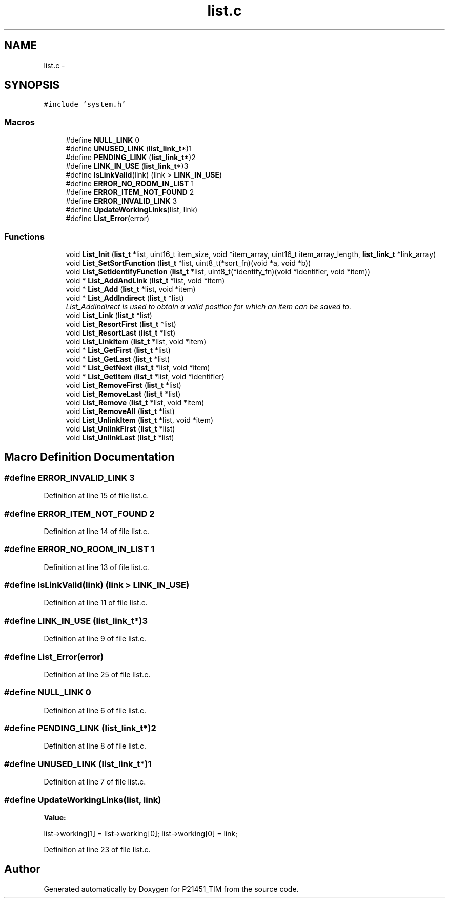 .TH "list.c" 3 "Tue Jan 26 2016" "Version 0.1" "P21451_TIM" \" -*- nroff -*-
.ad l
.nh
.SH NAME
list.c \- 
.SH SYNOPSIS
.br
.PP
\fC#include 'system\&.h'\fP
.br

.SS "Macros"

.in +1c
.ti -1c
.RI "#define \fBNULL_LINK\fP   0"
.br
.ti -1c
.RI "#define \fBUNUSED_LINK\fP   (\fBlist_link_t\fP*)1"
.br
.ti -1c
.RI "#define \fBPENDING_LINK\fP   (\fBlist_link_t\fP*)2"
.br
.ti -1c
.RI "#define \fBLINK_IN_USE\fP   (\fBlist_link_t\fP*)3"
.br
.ti -1c
.RI "#define \fBIsLinkValid\fP(link)   (link > \fBLINK_IN_USE\fP)"
.br
.ti -1c
.RI "#define \fBERROR_NO_ROOM_IN_LIST\fP   1"
.br
.ti -1c
.RI "#define \fBERROR_ITEM_NOT_FOUND\fP   2"
.br
.ti -1c
.RI "#define \fBERROR_INVALID_LINK\fP   3"
.br
.ti -1c
.RI "#define \fBUpdateWorkingLinks\fP(list,  link)    "
.br
.ti -1c
.RI "#define \fBList_Error\fP(error)"
.br
.in -1c
.SS "Functions"

.in +1c
.ti -1c
.RI "void \fBList_Init\fP (\fBlist_t\fP *list, uint16_t item_size, void *item_array, uint16_t item_array_length, \fBlist_link_t\fP *link_array)"
.br
.ti -1c
.RI "void \fBList_SetSortFunction\fP (\fBlist_t\fP *list, uint8_t(*sort_fn)(void *a, void *b))"
.br
.ti -1c
.RI "void \fBList_SetIdentifyFunction\fP (\fBlist_t\fP *list, uint8_t(*identify_fn)(void *identifier, void *item))"
.br
.ti -1c
.RI "void * \fBList_AddAndLink\fP (\fBlist_t\fP *list, void *item)"
.br
.ti -1c
.RI "void * \fBList_Add\fP (\fBlist_t\fP *list, void *item)"
.br
.ti -1c
.RI "void * \fBList_AddIndirect\fP (\fBlist_t\fP *list)"
.br
.RI "\fIList_AddIndirect is used to obtain a valid position for which an item can be saved to\&. \fP"
.ti -1c
.RI "void \fBList_Link\fP (\fBlist_t\fP *list)"
.br
.ti -1c
.RI "void \fBList_ResortFirst\fP (\fBlist_t\fP *list)"
.br
.ti -1c
.RI "void \fBList_ResortLast\fP (\fBlist_t\fP *list)"
.br
.ti -1c
.RI "void \fBList_LinkItem\fP (\fBlist_t\fP *list, void *item)"
.br
.ti -1c
.RI "void * \fBList_GetFirst\fP (\fBlist_t\fP *list)"
.br
.ti -1c
.RI "void * \fBList_GetLast\fP (\fBlist_t\fP *list)"
.br
.ti -1c
.RI "void * \fBList_GetNext\fP (\fBlist_t\fP *list, void *item)"
.br
.ti -1c
.RI "void * \fBList_GetItem\fP (\fBlist_t\fP *list, void *identifier)"
.br
.ti -1c
.RI "void \fBList_RemoveFirst\fP (\fBlist_t\fP *list)"
.br
.ti -1c
.RI "void \fBList_RemoveLast\fP (\fBlist_t\fP *list)"
.br
.ti -1c
.RI "void \fBList_Remove\fP (\fBlist_t\fP *list, void *item)"
.br
.ti -1c
.RI "void \fBList_RemoveAll\fP (\fBlist_t\fP *list)"
.br
.ti -1c
.RI "void \fBList_UnlinkItem\fP (\fBlist_t\fP *list, void *item)"
.br
.ti -1c
.RI "void \fBList_UnlinkFirst\fP (\fBlist_t\fP *list)"
.br
.ti -1c
.RI "void \fBList_UnlinkLast\fP (\fBlist_t\fP *list)"
.br
.in -1c
.SH "Macro Definition Documentation"
.PP 
.SS "#define ERROR_INVALID_LINK   3"

.PP
Definition at line 15 of file list\&.c\&.
.SS "#define ERROR_ITEM_NOT_FOUND   2"

.PP
Definition at line 14 of file list\&.c\&.
.SS "#define ERROR_NO_ROOM_IN_LIST   1"

.PP
Definition at line 13 of file list\&.c\&.
.SS "#define IsLinkValid(link)   (link > \fBLINK_IN_USE\fP)"

.PP
Definition at line 11 of file list\&.c\&.
.SS "#define LINK_IN_USE   (\fBlist_link_t\fP*)3"

.PP
Definition at line 9 of file list\&.c\&.
.SS "#define List_Error(error)"

.PP
Definition at line 25 of file list\&.c\&.
.SS "#define NULL_LINK   0"

.PP
Definition at line 6 of file list\&.c\&.
.SS "#define PENDING_LINK   (\fBlist_link_t\fP*)2"

.PP
Definition at line 8 of file list\&.c\&.
.SS "#define UNUSED_LINK   (\fBlist_link_t\fP*)1"

.PP
Definition at line 7 of file list\&.c\&.
.SS "#define UpdateWorkingLinks(list, link)"
\fBValue:\fP
.PP
.nf
list->working[1] = list->working[0]; \
                                    list->working[0] = link;
.fi
.PP
Definition at line 23 of file list\&.c\&.
.SH "Author"
.PP 
Generated automatically by Doxygen for P21451_TIM from the source code\&.
